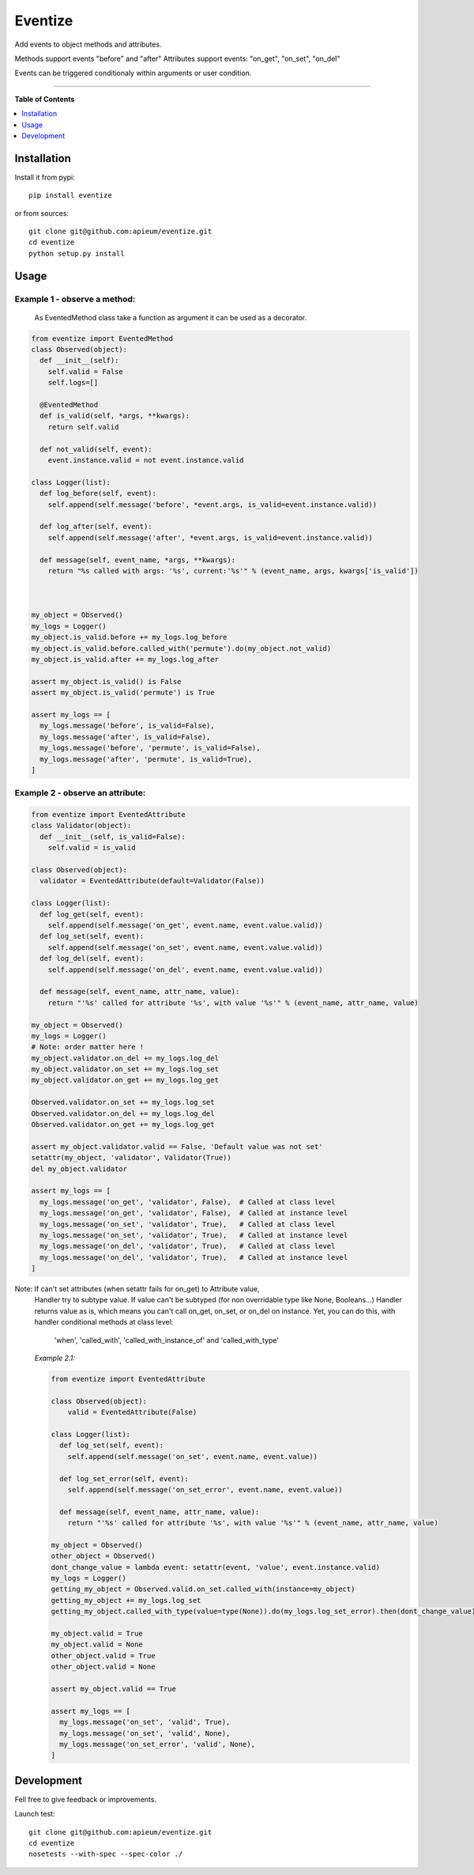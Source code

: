 ********
Eventize
********

.. image:: https://pypip.in/v/eventize/badge.png
        :target: https://pypi.python.org/pypi/eventize


Add events to object methods and attributes.

Methods support events "before" and "after"
Attributes support events: "on_get", "on_set", "on_del"

Events can be triggered conditionaly within arguments or user condition.

---------------------------------------------------------------------

**Table of Contents**


.. contents::
    :local:
    :depth: 1
    :backlinks: none


=============
Installation
=============

Install it from pypi::

  pip install eventize

or from sources::

  git clone git@github.com:apieum/eventize.git
  cd eventize
  python setup.py install

=====
Usage
=====

-----------------------------
Example 1 - observe a method:
-----------------------------
  As EventedMethod class take a function as argument it can be used as a decorator.

.. code-block:: python

    from eventize import EventedMethod
    class Observed(object):
      def __init__(self):
        self.valid = False
        self.logs=[]

      @EventedMethod
      def is_valid(self, *args, **kwargs):
        return self.valid

      def not_valid(self, event):
        event.instance.valid = not event.instance.valid

    class Logger(list):
      def log_before(self, event):
        self.append(self.message('before', *event.args, is_valid=event.instance.valid))

      def log_after(self, event):
        self.append(self.message('after', *event.args, is_valid=event.instance.valid))

      def message(self, event_name, *args, **kwargs):
        return "%s called with args: '%s', current:'%s'" % (event_name, args, kwargs['is_valid'])



    my_object = Observed()
    my_logs = Logger()
    my_object.is_valid.before += my_logs.log_before
    my_object.is_valid.before.called_with('permute').do(my_object.not_valid)
    my_object.is_valid.after += my_logs.log_after

    assert my_object.is_valid() is False
    assert my_object.is_valid('permute') is True

    assert my_logs == [
      my_logs.message('before', is_valid=False),
      my_logs.message('after', is_valid=False),
      my_logs.message('before', 'permute', is_valid=False),
      my_logs.message('after', 'permute', is_valid=True),
    ]


---------------------------------
Example 2 - observe an attribute:
---------------------------------

.. code-block:: python

    from eventize import EventedAttribute
    class Validator(object):
      def __init__(self, is_valid=False):
        self.valid = is_valid

    class Observed(object):
      validator = EventedAttribute(default=Validator(False))

    class Logger(list):
      def log_get(self, event):
        self.append(self.message('on_get', event.name, event.value.valid))
      def log_set(self, event):
        self.append(self.message('on_set', event.name, event.value.valid))
      def log_del(self, event):
        self.append(self.message('on_del', event.name, event.value.valid))

      def message(self, event_name, attr_name, value):
        return "'%s' called for attribute '%s', with value '%s'" % (event_name, attr_name, value)

    my_object = Observed()
    my_logs = Logger()
    # Note: order matter here !
    my_object.validator.on_del += my_logs.log_del
    my_object.validator.on_set += my_logs.log_set
    my_object.validator.on_get += my_logs.log_get

    Observed.validator.on_set += my_logs.log_set
    Observed.validator.on_del += my_logs.log_del
    Observed.validator.on_get += my_logs.log_get

    assert my_object.validator.valid == False, 'Default value was not set'
    setattr(my_object, 'validator', Validator(True))
    del my_object.validator

    assert my_logs == [
      my_logs.message('on_get', 'validator', False),  # Called at class level
      my_logs.message('on_get', 'validator', False),  # Called at instance level
      my_logs.message('on_set', 'validator', True),   # Called at class level
      my_logs.message('on_set', 'validator', True),   # Called at instance level
      my_logs.message('on_del', 'validator', True),   # Called at class level
      my_logs.message('on_del', 'validator', True),   # Called at instance level
    ]



Note: If can't set attributes (when setattr fails for on_get) to Attribute value,
  Handler try to subtype value.
  If value can't be subtyped (for non overridable type like None, Booleans...)
  Handler returns value as is, which means you can't call on_get, on_set, or on_del on instance.
  Yet, you can do this, with handler conditional methods at class level:
    'when', 'called_with', 'called_with_instance_of' and 'called_with_type'


  *Example 2.1:*

  .. code-block:: python

    from eventize import EventedAttribute

    class Observed(object):
        valid = EventedAttribute(False)

    class Logger(list):
      def log_set(self, event):
        self.append(self.message('on_set', event.name, event.value))

      def log_set_error(self, event):
        self.append(self.message('on_set_error', event.name, event.value))

      def message(self, event_name, attr_name, value):
        return "'%s' called for attribute '%s', with value '%s'" % (event_name, attr_name, value)

    my_object = Observed()
    other_object = Observed()
    dont_change_value = lambda event: setattr(event, 'value', event.instance.valid)
    my_logs = Logger()
    getting_my_object = Observed.valid.on_set.called_with(instance=my_object)
    getting_my_object += my_logs.log_set
    getting_my_object.called_with_type(value=type(None)).do(my_logs.log_set_error).then(dont_change_value)

    my_object.valid = True
    my_object.valid = None
    other_object.valid = True
    other_object.valid = None

    assert my_object.valid == True

    assert my_logs == [
      my_logs.message('on_set', 'valid', True),
      my_logs.message('on_set', 'valid', None),
      my_logs.message('on_set_error', 'valid', None),
    ]



===========
Development
===========

Fell free to give feedback or improvements.

Launch test::

  git clone git@github.com:apieum/eventize.git
  cd eventize
  nosetests --with-spec --spec-color ./


.. image:: https://secure.travis-ci.org/apieum/eventize.png?branch=master
   :target: https://travis-ci.org/apieum/eventize

